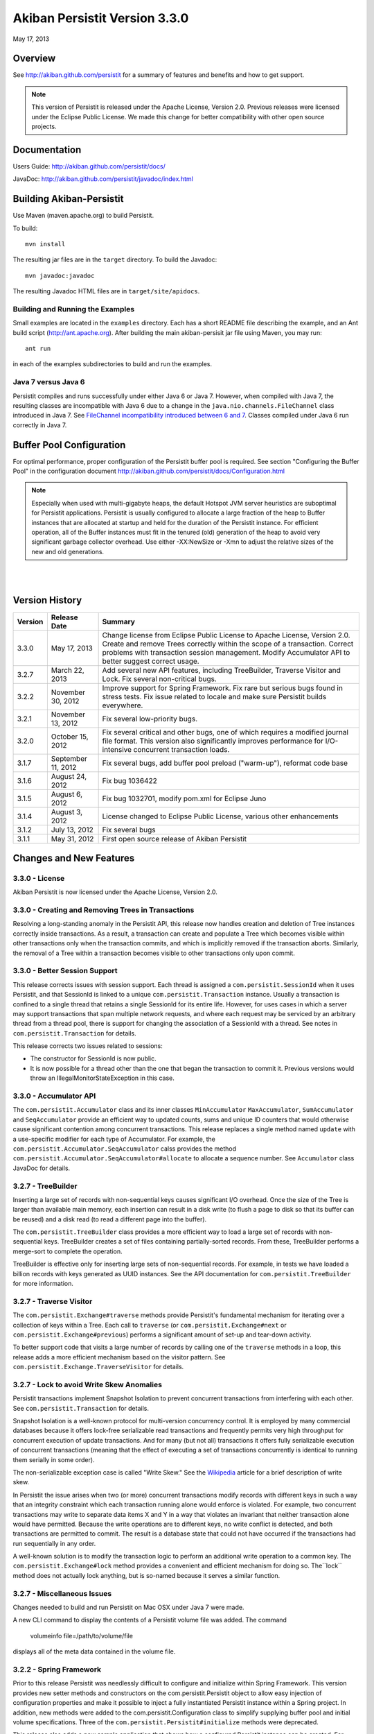 ************************************
Akiban Persistit Version 3.3.0
************************************

May 17, 2013

Overview
========
See http://akiban.github.com/persistit for a summary of features and benefits and how to get support.

.. note:: 
   This version of Persistit is released under the Apache License, Version 2.0. Previous 
   releases were licensed under the Eclipse Public License.  We made this change for 
   better compatibility with other open source projects.

Documentation
=============
Users Guide: http://akiban.github.com/persistit/docs/

JavaDoc: http://akiban.github.com/persistit/javadoc/index.html

Building Akiban-Persistit
=========================
Use Maven (maven.apache.org) to build Persistit.

To build::

  mvn install

The resulting jar files are in the ``target`` directory. To build the Javadoc::

  mvn javadoc:javadoc

The resulting Javadoc HTML files are in ``target/site/apidocs``.

Building and Running the Examples
---------------------------------

Small examples are located in the ``examples`` directory. Each has a short README file describing the 
example, and an Ant build script (http://ant.apache.org). After building the main akiban-persisit jar file using Maven, you may run::

  ant run

in each of the examples subdirectories to build and run the examples.

Java 7 versus Java 6
--------------------
Persistit compiles and runs successfully under either Java 6 or Java 7. However, when compiled with Java 7, the resulting classes are
incompatible with Java 6 due to a change in the ``java.nio.channels.FileChannel`` class introduced in Java 7.  
See `FileChannel incompatibility introduced between 6 and 7 <http://mail.openjdk.java.net/pipermail/nio-dev/2012-July/001788.html>`_. Classes
compiled under Java 6 run correctly in Java 7.

Buffer Pool Configuration
=========================
For optimal performance, proper configuration of the Persistit buffer pool is required.  See section "Configuring the Buffer Pool" in the configuration document http://akiban.github.com/persistit/docs/Configuration.html

.. note:: 
   Especially when used with multi-gigabyte heaps, the default Hotspot JVM server heuristics are 
   suboptimal for Persistit applications. Persistit is usually configured to allocate a large 
   fraction of the heap to Buffer instances that are allocated at startup and held for the 
   duration of the Persistit instance. For efficient operation, all of the Buffer instances 
   must fit in the tenured (old) generation of the heap to avoid very significant garbage 
   collector overhead. Use either -XX:NewSize or -Xmn to adjust the relative sizes of 
   the new and old generations.

|
|

Version History
===============

+---------+--------------------+--------------------------------------------------------------------------+
| Version | Release Date       |  Summary                                                                 |
+=========+====================+==========================================================================+
| 3.3.0   | May 17, 2013       | Change license from Eclipse Public License to Apache License, Version    |
|         |                    | 2.0. Create and remove Trees correctly within the scope of a transaction.|
|         |                    | Correct problems with transaction session management. Modify             |
|         |                    | Accumulator API to better suggest correct usage.                         |
+---------+--------------------+--------------------------------------------------------------------------+
| 3.2.7   | March 22, 2013     | Add several new API features, including TreeBuilder, Traverse Visitor    |
|         |                    | and Lock. Fix several non-critical bugs.                                 |
+---------+--------------------+--------------------------------------------------------------------------+
| 3.2.2   | November 30, 2012  | Improve support for Spring Framework. Fix rare but serious bugs found in |
|         |                    | stress tests. Fix issue related to locale and make sure Persistit builds |
|         |                    | everywhere.                                                              |
+---------+--------------------+--------------------------------------------------------------------------+
| 3.2.1   | November 13, 2012  | Fix several low-priority bugs.                                           |
+---------+--------------------+--------------------------------------------------------------------------+
| 3.2.0   | October 15, 2012   | Fix several critical and other bugs, one of which requires a modified    |
|         |                    | journal file format. This version also significantly improves            |
|         |                    | performance for I/O-intensive concurrent transaction loads.              |
+---------+--------------------+--------------------------------------------------------------------------+
| 3.1.7   | September 11, 2012 | Fix several bugs, add buffer pool preload ("warm-up"),                   |
|         |                    | reformat code base                                                       |
+---------+--------------------+--------------------------------------------------------------------------+
| 3.1.6   | August 24, 2012    | Fix bug 1036422                                                          |
+---------+--------------------+--------------------------------------------------------------------------+
| 3.1.5   | August 6, 2012     | Fix bug 1032701, modify pom.xml for Eclipse Juno                         |
+---------+--------------------+--------------------------------------------------------------------------+
| 3.1.4   | August 3, 2012     | License changed to Eclipse Public License, various other enhancements    |
+---------+--------------------+--------------------------------------------------------------------------+
| 3.1.2   | July 13, 2012      | Fix several bugs                                                         |
+---------+--------------------+--------------------------------------------------------------------------+
| 3.1.1   | May 31, 2012       | First open source release of Akiban Persistit                            |
+---------+--------------------+--------------------------------------------------------------------------+


Changes and New Features
========================

3.3.0 - License
-----------------------------------------------------
Akiban Persistit is now licensed under the Apache License, Version 2.0.

3.3.0 - Creating and Removing Trees in Transactions
-------------------------------------------------------------
Resolving a long-standing anomaly in the Persistit API, this release now handles
creation and deletion of Tree instances correctly inside transactions. As a result,
a transaction can create and populate a Tree which becomes visible within other
transactions only when the transaction commits, and which is implicitly removed
if the transaction aborts.  Similarly, the removal of a Tree within a
transaction becomes visible to other transactions only upon commit.

3.3.0 - Better Session Support
-----------------------------------------------------
This release corrects issues with session support. Each thread is assigned a
``com.persistit.SessionId`` when it uses Persistit, and that SessionId is linked
to a unique ``com.persistit.Transaction`` instance.  Usually a transaction is confined to a single
thread that retains a single SessionId for its entire life.  However, for uses cases in 
which a server may support transactions that span multiple
network requests, and where each request may be serviced by an arbitrary thread from a
thread pool, there is support for changing the association of a SessionId with a thread. See
notes in ``com.persistit.Transaction`` for details.

This release corrects two issues related to sessions:

* The constructor for SessionId is now public.
* It is now possible for a thread other than the one that began the transaction
  to commit it. Previous versions would throw an IllegalMonitorStateException in this
  case.

3.3.0 - Accumulator API
-----------------------------------------------------
The ``com.persistit.Accumulator`` class and its inner classes ``MinAccumulator``
``MaxAccumulator``, ``SumAccumulator`` and ``SeqAccumulator`` provide an efficient
way to updated counts, sums and unique ID counters that would otherwise cause
significant contention among concurrent transactions.  This release
replaces a single method named ``update`` with a use-specific modifier for each
type of Accumulator.  For example, the ``com.persistit.Accumulator.SeqAccumulator``
calss provides the method ``com.persistit.Accumulator.SeqAccumulator#allocate`` to
allocate a sequence number.  See ``Accumulator`` class JavaDoc for details.

3.2.7 - TreeBuilder
-----------------------------------------------------
Inserting a large set of records with non-sequential keys causes significant I/O overhead. Once the size
of the Tree is larger than available main memory, each insertion can result in a disk write (to flush a page
to disk so that its buffer can be reused) and a disk read (to read a different page into the buffer).

The ``com.persistit.TreeBuilder`` class provides a more efficient way to load a large set of records with 
non-sequential keys. TreeBuilder creates a set of files containing partially-sorted records. From these,
TreeBuilder performs a merge-sort to complete the operation.

TreeBuilder is effective only for inserting large sets of non-sequential records. For example, in tests we have
loaded a billion records with keys generated as UUID instances. See the API documentation for
``com.persistit.TreeBuilder`` for more information.

3.2.7 - Traverse Visitor
-----------------------------------------------------
The ``com.persistit.Exchange#traverse`` methods provide Persistit's fundamental mechanism for iterating
over a collection of keys within a Tree.  Each call to ``traverse`` (or ``com.persistit.Exchange#next`` or
``com.persistit.Exchange#previous``) performs a significant amount of set-up and tear-down activity.

To better support code that visits a large number of records by calling one of the ``traverse`` methods in a loop, this
release adds a more efficient mechanism based on the visitor pattern. See ``com.persistit.Exchange.TraverseVisitor``
for details.

3.2.7 - Lock to avoid Write Skew Anomalies
-----------------------------------------------------
Persistit transactions implement Snapshot Isolation to prevent concurrent transactions from interfering with
each other.  See ``com.persistit.Transaction`` for details.

Snapshot Isolation is a well-known protocol for multi-version concurrency control. It is employed by many
commercial databases because it offers lock-free serializable read transactions and frequently permits very high 
throughput for concurrent execution of update transactions. And for many (but not all) transactions 
it offers fully serializable execution of concurrent transactions (meaning that the effect of executing
a set of transactions concurrently is identical to running them serially in some order). 

The non-serializable exception case is called "Write Skew." See the `Wikipedia <http://wikipedia.org/wiki/Snapshot_isolation>`_  
article for a brief description of write skew.

In Persistit the issue arises when two (or more) concurrent transactions modify records with different keys
in such a way that an integrity constraint which each transaction running alone would enforce is violated.
For example, two concurrent transactions may write to separate data items X and Y in a way that
violates an invariant that neither transaction alone would have permitted. Because the write operations
are to different keys, no write conflict is detected, and both transactions are permitted to commit. The
result is a database state that could not have occurred if the transactions had run sequentially in any order.

A well-known solution is to modify the transaction logic to perform an additional write operation to a common
key. The ``com.persistit.Exchange#lock`` method provides a convenient and efficient mechanism for doing so. The``lock``
method does not actually lock anything, but is so-named because it serves a similar function.

3.2.7 - Miscellaneous Issues
-----------------------------------------------------
Changes needed to build and run Persistit on Mac OSX under Java 7 were made.

A new CLI command to display the contents of a Persistit volume file was added.  The command

  volumeinfo file=/path/to/volume/file

displays all of the meta data contained in the volume file.  

3.2.2 - Spring Framework
-----------------------------------------------------
Prior to this release Persistit was needlessly difficult to configure and initialize within Spring Framework.
This version provides new setter methods and constructors on the com.persistit.Persistit object to allow easy
injection of configuration properties and make it possible to inject a fully instantiated
Persistit instance within a Spring project. In addition, new methods were added to the 
com.persistit.Configuration class to simplify supplying buffer pool and initial volume specifications.
Three of the ``com.persistit.Persistit#initialize`` methods were deprecated.

This release also adds a new sample application that shows how a configured Persistit instance can be created. For
Maven users, note that the pom.xml file now includes a dependency on Spring Framework in test scope only; Persistit 
can still be deployed without any external dependencies.

3.2.2 - Bug Fixes
-----------------------------------------------------
Version 3.2.2 corrects two issues that were identified through stress tests. For this release
we added hundreds of hours of stress-testing experience and will continue to invest in ongoing testing.

This version also fixes a unit test with string literals containing numbers formatted according to en_US
conventions. The test has been corrected and the Persistit build has been tested in several locales.

3.2.1 - Bug Fixes
-----------------------------------------------------

Version 3.2.1 is a maintenance release that fixes a number of non-critical bugs, primarily in less frequently
used sections of the API. See the associated bug list for full descriptions of each resolved.

3.2.0 - Default Journal File Format Changed
-----------------------------------------------------

Version 3.2.0 fixes problems related to Volumes created and opened by the com.persistit.Persistit#loadVolume 
method rather than being specified by the initial system configuration. In previous versions, journal files 
contained insufficient information to properly recover such volumes, even during normal startup.

To solve this problem the format of the IV (identify volume) journal record changed to include 
the com.persistit.VolumeSpecification rather than the volume name alone. By default, journal 
files written by earlier versions of Persistit continue to be supported, but once Persistit 3.2.0 has 
added one or more new journal files to a database, earlier versions of Persistit are unable to 
open the database.

In most cases it is never necessary to revert to an earlier version, but to support sites where 
backward-compatibility may be important, it is possible to specify a new configuration parameter 
(see com.persistit.Configuration#setUseOldVSpec). When this property is +true+, Persistit writes 
journal files that are backward-compatible, but incapable of supporting dynamically created volumes.

3.2.0 - Performance Improvements
------------------------------------------

Version 3.2.0 significantly improves I/O performance for concurrent transactions and
better controls the number of journal files created during by very aggressive loads. A new attribute
in the com.persistit.mxbeans.JournalManagerMXBean class called urgentFileCountThreshold controls the
maximum number of journal files Persistit will create before ramping the up the urgency of copying pages to
allow purging old files. Several other issues related to I/O scheduling and management of 
dirty pages were resolved.

Version 3.2.0 significantly improves scheduling of version pruning operations.  Pruning is the process by
which obsolete versions are removed from multi-version values (MVVs). Better scheduling results in a
significant reduction in the amount of space consumed by obsolete version and also results in better
transaction throughput.

3.1.7 - Code Base Reformatted
---------------------------------------

To simplify diffs and improve legibility, the entire code base was reformatted and "cleaned up" 
by the Eclipse code formatting tool. The maven build now automatically formats all
source to ensure coherent diffs in the future.  The settings for formatting and code style 
cleanup by Eclipse are found in the ``src/etc`` directory.

3.1.7 - Buffer Pool Preload
-------------------------------------

On a server with a large buffer pool (many gigabytes), a Persistit instance can run for a long 
time before the buffer pool becomes populated with a suitable working set of database pages. 
Until then performance is degraded due to a potentially large number of random reads. 
For a production server the result may be poor performance for minutes to hours after restart.

The preload facility periodically records an inventory of the pages currently in the buffer 
pool(s) and optionally reloads the same set of pages when Persistit is restarted. During the 
preload process Persistit attempts to read pages in approximate file-address order to 
accelerate reads. In one of our experiments Persistit preloads a buffer pool with over 
800,000 16Kbyte buffers in about a minute, which is orders of magnitude faster than the 
same process would take with reads performed incrementally at random.

Two new configuration properties com.persistit.Configuration#setBufferInventoryEnabled and 
com.persistit.Configuration#setBufferPreloadEnabled control this behavior. These settings 
are turned off by default in version 3.1.7.

3.1.4 - Detecting and Ignoring Missing Volumes
--------------------------------------------------------

Every time Persistit writes a modified page to disk, it does so first to the journal. 
During recovery processing, the page images from the journal are analyzed and reinserted 
into volumes in such a way that all B+Trees are restored to a consistent state. The issue 
addressed in this change is how Persistit behaves during recovery if it discovers that a 
volume referred to by a page in the journal no longer exists.

Recognizing that under some circumstances an administrator may indeed wish to remove a 
volume from an existing Database, this change provides a configurable switch to optionally 
allow pages from missing volumes to be skipped (with logged warning messages) during recovery 
processing.  The switch can be enabled by setting the configuration parameter 
com.persistit.Configuration#setIgnoreMissingVolumes to true.


3.1.4 - Reduce KeyCoder Serialized Object Size
--------------------------------------------------------

.. note::
   Any Database containing objects serialized by a custom KeyCoder from a previous version 
   of Persistit is incompatible with this change

Minimize the per-instance overhead for application objects written into Persistit Keys by 
reducing the size of the internal identifier.

Persistit has rich support for serializing standard Java primitive and object types into a 
Key. Additionally, the KeyCoder class allows for any application level object to also be 
appended to a Key right next to any other type. This is tagged internally with per-class 
handles. This change lowers the initial offset to reduce and in many cases halve the serialized size. 

3.1.4 - Maven POM Changes For Eclipse Juno 
----------------------------------------------------

The latest version of Eclipse, code named Juno, features a wide array of changes, including a 
new release of the m2eclipse plugin. In an effort to make getting started with Persistit as 
easy as possible, we have included the required m2e configuration sections in our pom.

Please contact Akiban if you have encounter any issues getting up and running with Persistit.   

3.1.2 - Asserts Added to Check for Correct Exchange Thread Behavior
-----------------------------------------------------------------------------

A bug in the Akiban Server code caused an Exchange to be used concurrently by two Threads, 
causing serious and seemingly unrelated failures in Persistit including instances of 
IllegalMonitorException and IllegalStateException. To guard against future occurrences, 
asserts were added to catch such concurrent use by multiple threads.  Applications should 
be tested with asserts enabled to verify correct thread usage.

Resolved Issues
===============

{{bug-list}}


Unresolved Issues
=================

Out of Memory Error, Direct Memory Buffer
------------------------------------------------------

https://bugs.launchpad.net/akiban-persistit/+bug/985117

Out of Memory Error, Direct Memory Buffer. Can cause failed transactions under extreme load 
conditions as a result of threads getting backed up writing to the journal file. However, 
this error is transient and recoverable by by retrying the failed transaction.

* Workaround: Ensure your application has the ability to retry failed transactions

Tree#getChangeCount may return inaccurate result
-------------------------------------------------------------

https://bugs.launchpad.net/akiban-persistit/+bug/986465

The getChangeCount method may return inaccurate results as it is not currently transactional.  
The primary consumer is the PersistitMap. As a result of this bug Persistit may not generate 
java.util.ConcurrentModificationException when it is supposed to.


